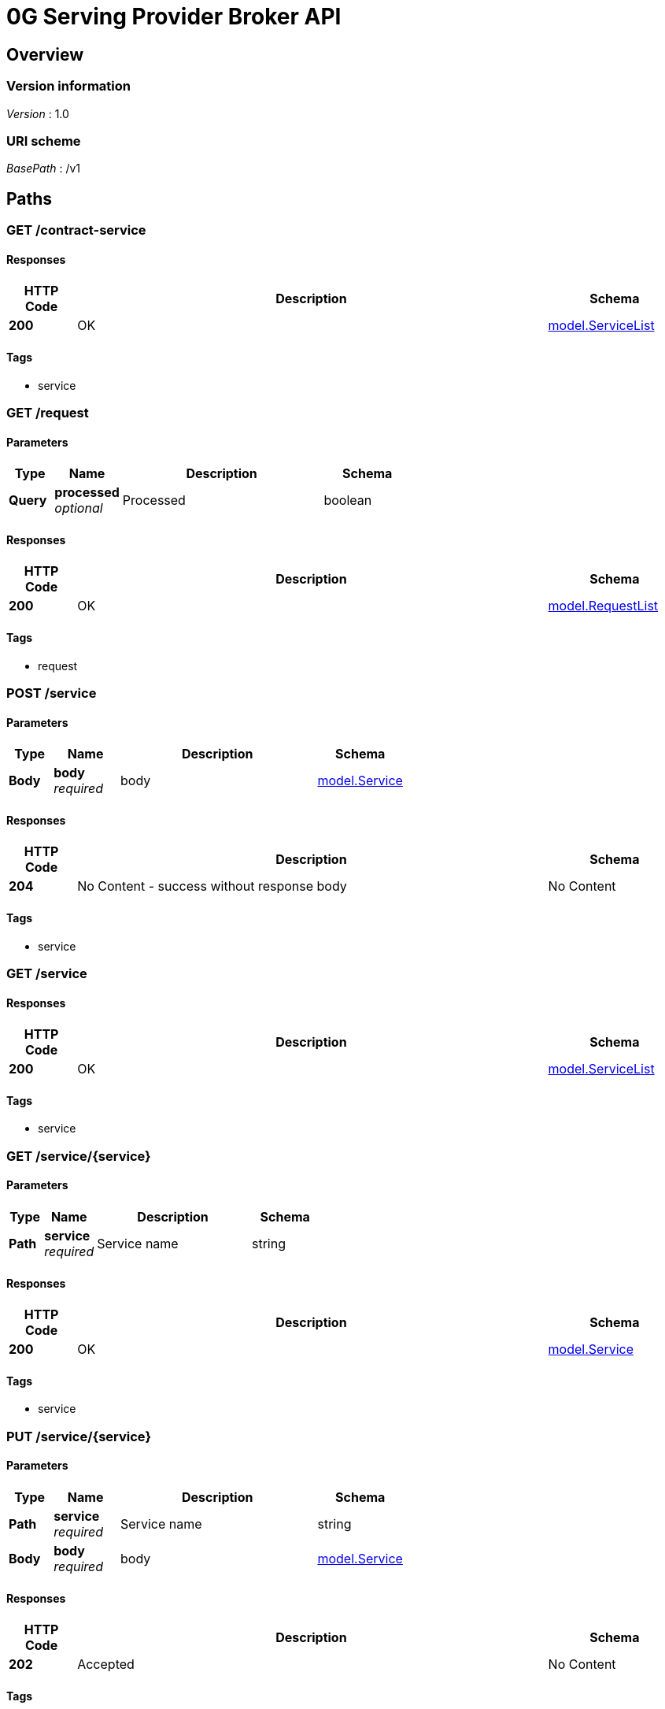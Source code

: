 = 0G Serving Provider Broker API


[[_overview]]
== Overview

=== Version information
[%hardbreaks]
__Version__ : 1.0


=== URI scheme
[%hardbreaks]
__BasePath__ : /v1




[[_paths]]
== Paths

[[_listserviceincontract]]
=== GET /contract-service

==== Responses

[options="header", cols=".^2a,.^14a,.^4a"]
|===
|HTTP Code|Description|Schema
|**200**|OK|<<_model_servicelist,model.ServiceList>>
|===


==== Tags

* service


[[_listrequest]]
=== GET /request

==== Parameters

[options="header", cols=".^2a,.^3a,.^9a,.^4a"]
|===
|Type|Name|Description|Schema
|**Query**|**processed** +
__optional__|Processed|boolean
|===


==== Responses

[options="header", cols=".^2a,.^14a,.^4a"]
|===
|HTTP Code|Description|Schema
|**200**|OK|<<_model_requestlist,model.RequestList>>
|===


==== Tags

* request


[[_registerservice]]
=== POST /service

==== Parameters

[options="header", cols=".^2a,.^3a,.^9a,.^4a"]
|===
|Type|Name|Description|Schema
|**Body**|**body** +
__required__|body|<<_model_service,model.Service>>
|===


==== Responses

[options="header", cols=".^2a,.^14a,.^4a"]
|===
|HTTP Code|Description|Schema
|**204**|No Content - success without response body|No Content
|===


==== Tags

* service


[[_listservice]]
=== GET /service

==== Responses

[options="header", cols=".^2a,.^14a,.^4a"]
|===
|HTTP Code|Description|Schema
|**200**|OK|<<_model_servicelist,model.ServiceList>>
|===


==== Tags

* service


[[_getservice]]
=== GET /service/{service}

==== Parameters

[options="header", cols=".^2a,.^3a,.^9a,.^4a"]
|===
|Type|Name|Description|Schema
|**Path**|**service** +
__required__|Service name|string
|===


==== Responses

[options="header", cols=".^2a,.^14a,.^4a"]
|===
|HTTP Code|Description|Schema
|**200**|OK|<<_model_service,model.Service>>
|===


==== Tags

* service


[[_updateservice]]
=== PUT /service/{service}

==== Parameters

[options="header", cols=".^2a,.^3a,.^9a,.^4a"]
|===
|Type|Name|Description|Schema
|**Path**|**service** +
__required__|Service name|string
|**Body**|**body** +
__required__|body|<<_model_service,model.Service>>
|===


==== Responses

[options="header", cols=".^2a,.^14a,.^4a"]
|===
|HTTP Code|Description|Schema
|**202**|Accepted|No Content
|===


==== Tags

* service


[[_deleteservice]]
=== DELETE /service/{service}

==== Parameters

[options="header", cols=".^2a,.^3a,.^9a,.^4a"]
|===
|Type|Name|Description|Schema
|**Path**|**service** +
__required__|Service name|string
|===


==== Responses

[options="header", cols=".^2a,.^14a,.^4a"]
|===
|HTTP Code|Description|Schema
|**202**|Accepted|No Content
|===


==== Tags

* service


[[_settlefees]]
=== POST /settle

==== Description
This endpoint allows you to settle fees for requests from users


==== Responses

[options="header", cols=".^2a,.^14a,.^4a"]
|===
|HTTP Code|Description|Schema
|**202**|Accepted|No Content
|===


==== Tags

* settle


[[_syncuseraccounts]]
=== POST /sync-account

==== Description
This endpoint allows you to synchronize information of all accounts from the contract


==== Responses

[options="header", cols=".^2a,.^14a,.^4a"]
|===
|HTTP Code|Description|Schema
|**202**|Accepted|No Content
|===


==== Tags

* user


[[_syncservices]]
=== POST /sync-service

==== Description
This endpoint allows you to synchronize all services from local database to the contract


==== Responses

[options="header", cols=".^2a,.^14a,.^4a"]
|===
|HTTP Code|Description|Schema
|**202**|Accepted|No Content
|===


==== Tags

* service


[[_listuseraccount]]
=== GET /user

==== Responses

[options="header", cols=".^2a,.^14a,.^4a"]
|===
|HTTP Code|Description|Schema
|**200**|OK|<<_model_userlist,model.UserList>>
|===


==== Tags

* user


[[_getuseraccount]]
=== GET /user/{user}

==== Parameters

[options="header", cols=".^2a,.^3a,.^9a,.^4a"]
|===
|Type|Name|Description|Schema
|**Path**|**user** +
__required__|User address|string
|===


==== Responses

[options="header", cols=".^2a,.^14a,.^4a"]
|===
|HTTP Code|Description|Schema
|**200**|OK|<<_model_user,model.User>>
|===


==== Tags

* user


[[_syncuseraccount]]
=== POST /user/{user}/sync

==== Description
This endpoint allows you to synchronize information of single account from the contract


==== Parameters

[options="header", cols=".^2a,.^3a,.^9a,.^4a"]
|===
|Type|Name|Description|Schema
|**Path**|**user** +
__required__|User address|string
|===


==== Responses

[options="header", cols=".^2a,.^14a,.^4a"]
|===
|HTTP Code|Description|Schema
|**202**|Accepted|No Content
|===


==== Tags

* user




[[_definitions]]
== Definitions

[[_model_listmeta]]
=== model.ListMeta

[options="header", cols=".^3a,.^4a"]
|===
|Name|Schema
|**total** +
__optional__|integer
|===


[[_model_request]]
=== model.Request

[options="header", cols=".^3a,.^4a"]
|===
|Name|Schema
|**createdAt** +
__optional__ +
__read-only__|string
|**fee** +
__required__|integer
|**inputFee** +
__required__|integer
|**nonce** +
__required__|integer
|**previousOutputFee** +
__required__|integer
|**processed** +
__optional__|boolean
|**serviceName** +
__required__|string
|**signature** +
__required__|string
|**updatedAt** +
__optional__ +
__read-only__|string
|**userAddress** +
__required__|string
|===


[[_model_requestlist]]
=== model.RequestList

[options="header", cols=".^3a,.^4a"]
|===
|Name|Schema
|**fee** +
__optional__|integer
|**items** +
__optional__|< <<_model_request,model.Request>> > array
|**metadata** +
__optional__|<<_model_listmeta,model.ListMeta>>
|===


[[_model_service]]
=== model.Service

[options="header", cols=".^3a,.^4a"]
|===
|Name|Schema
|**createdAt** +
__optional__ +
__read-only__|string
|**inputPrice** +
__required__|integer
|**model** +
__required__|string
|**name** +
__required__|string
|**outputPrice** +
__required__|integer
|**type** +
__required__|string
|**updatedAt** +
__optional__ +
__read-only__|string
|**url** +
__required__|string
|**verifiability** +
__required__|string
|===


[[_model_servicelist]]
=== model.ServiceList

[options="header", cols=".^3a,.^4a"]
|===
|Name|Schema
|**items** +
__optional__|< <<_model_service,model.Service>> > array
|**metadata** +
__optional__|<<_model_listmeta,model.ListMeta>>
|===


[[_model_user]]
=== model.User

[options="header", cols=".^3a,.^4a"]
|===
|Name|Schema
|**createdAt** +
__optional__ +
__read-only__|string
|**lastBalanceCheckTime** +
__optional__|string
|**lastRequestNonce** +
__optional__|integer
|**lastResponseFee** +
__optional__|integer
|**lockBalance** +
__optional__|integer
|**signer** +
__optional__|< string > array
|**unsettledFee** +
__optional__|integer
|**updatedAt** +
__optional__ +
__read-only__|string
|**user** +
__required__|string
|===


[[_model_userlist]]
=== model.UserList

[options="header", cols=".^3a,.^4a"]
|===
|Name|Schema
|**items** +
__optional__|< <<_model_user,model.User>> > array
|**metadata** +
__optional__|<<_model_listmeta,model.ListMeta>>
|===





